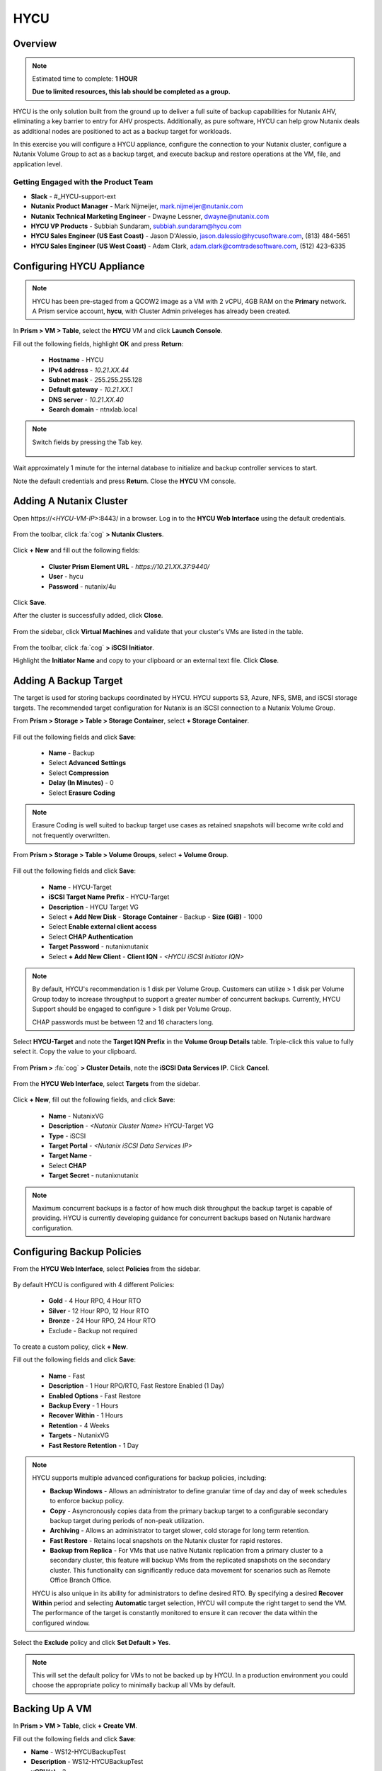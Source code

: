 ----
HYCU
----

Overview
++++++++

.. note::

  Estimated time to complete: **1 HOUR**

  **Due to limited resources, this lab should be completed as a group.**

HYCU is the only solution built from the ground up to deliver a full suite of backup capabilities for Nutanix AHV, eliminating a key barrier to entry for AHV prospects. Additionally, as pure software, HYCU can help grow Nutanix deals as additional nodes are positioned to act as a backup target for workloads.

In this exercise you will configure a HYCU appliance, configure the connection to your Nutanix cluster, configure a Nutanix Volume Group to act as a backup target, and execute backup and restore operations at the VM, file, and application level.

Getting Engaged with the Product Team
.....................................

- **Slack** - #_HYCU-support-ext
- **Nutanix Product Manager** - Mark Nijmeijer, mark.nijmeijer@nutanix.com
- **Nutanix Technical Marketing Engineer** - Dwayne Lessner, dwayne@nutanix.com
- **HYCU VP Products** - Subbiah Sundaram, subbiah.sundaram@hycu.com
- **HYCU Sales Engineer (US East Coast)** - Jason D'Alessio, jason.dalessio@hycusoftware.com, (813) 484-5651
- **HYCU Sales Engineer (US West Coast)** - Adam Clark, adam.clark@comtradesoftware.com, (512) 423-6335

Configuring HYCU Appliance
++++++++++++++++++++++++++

.. note::

  HYCU has been pre-staged from a QCOW2 image as a VM with 2 vCPU, 4GB RAM on the **Primary** network. A Prism service account, **hycu**, with Cluster Admin priveleges has already been created.

In **Prism > VM > Table**, select the **HYCU** VM and click **Launch Console**.

Fill out the following fields, highlight **OK** and press **Return**:

  - **Hostname** - HYCU
  - **IPv4 address** - *10.21.XX.44*
  - **Subnet mask** - 255.255.255.128
  - **Default gateway** - *10.21.XX.1*
  - **DNS server** - *10.21.XX.40*
  - **Search domain** - ntnxlab.local

.. note:: Switch fields by pressing the Tab key.

  .. figure:: https://s3.amazonaws.com/s3.nutanixworkshops.com/ts18/hycu/1.png

Wait approximately 1 minute for the internal database to initialize and backup controller services to start.

Note the default credentials and press **Return**. Close the **HYCU** VM console.

  .. figure:: https://s3.amazonaws.com/s3.nutanixworkshops.com/ts18/hycu/2.png

Adding A Nutanix Cluster
++++++++++++++++++++++++

Open \https://<*HYCU-VM-IP*>:8443/ in a browser. Log in to the **HYCU Web Interface** using the default credentials.

  .. figure:: https://s3.amazonaws.com/s3.nutanixworkshops.com/ts18/hycu/3.png

From the toolbar, click :fa:`cog` **> Nutanix Clusters**.

  .. figure:: https://s3.amazonaws.com/s3.nutanixworkshops.com/ts18/hycu/4.png

Click **+ New** and fill out the following fields:

  - **Cluster Prism Element URL** - *https://10.21.XX.37:9440/*
  - **User** - hycu
  - **Password** - nutanix/4u

  .. figure:: https://s3.amazonaws.com/s3.nutanixworkshops.com/ts18/hycu/5.png

Click **Save**.

After the cluster is successfully added, click **Close**.

  .. figure:: https://s3.amazonaws.com/s3.nutanixworkshops.com/ts18/hycu/6.png

From the sidebar, click **Virtual Machines** and validate that your cluster's VMs are listed in the table.

  .. figure:: https://s3.amazonaws.com/s3.nutanixworkshops.com/ts18/hycu/7.png

From the toolbar, click :fa:`cog` **> iSCSI Initiator**.

Highlight the **Initiator Name** and copy to your clipboard or an external text file. Click **Close**.

 .. figure:: https://s3.amazonaws.com/s3.nutanixworkshops.com/ts18/hycu/8.png

Adding A Backup Target
++++++++++++++++++++++

The target is used for storing backups coordinated by HYCU. HYCU supports S3, Azure, NFS, SMB, and iSCSI storage targets. The recommended target configuration for Nutanix is an iSCSI connection to a Nutanix Volume Group.

From **Prism > Storage > Table > Storage Container**, select **+ Storage Container**.

  .. figure:: https://s3.amazonaws.com/s3.nutanixworkshops.com/ts18/hycu/9.png

Fill out the following fields and click **Save**:

  - **Name** - Backup
  - Select **Advanced Settings**
  - Select **Compression**
  - **Delay (In Minutes)** - 0
  - Select **Erasure Coding**

  .. figure:: https://s3.amazonaws.com/s3.nutanixworkshops.com/ts18/hycu/10.png

.. note:: Erasure Coding is well suited to backup target use cases as retained snapshots will become write cold and not frequently overwritten.

From **Prism > Storage > Table > Volume Groups**, select **+ Volume Group**.

  .. figure:: https://s3.amazonaws.com/s3.nutanixworkshops.com/ts18/hycu/11.png

Fill out the following fields and click **Save**:

  - **Name** - HYCU-Target
  - **iSCSI Target Name Prefix** - HYCU-Target
  - **Description** - HYCU Target VG
  - Select **+ Add New Disk**
    - **Storage Container** - Backup
    - **Size (GiB)** - 1000
  - Select **Enable external client access**
  - Select **CHAP Authentication**
  - **Target Password** - nutanixnutanix
  - Select **+ Add New Client**
    - **Client IQN** - *<HYCU iSCSI Initiator IQN>*

  .. figure:: https://s3.amazonaws.com/s3.nutanixworkshops.com/ts18/hycu/12.png

  .. figure:: https://s3.amazonaws.com/s3.nutanixworkshops.com/ts18/hycu/13.png

.. note::

  By default, HYCU's recommendation is 1 disk per Volume Group. Customers can utilize > 1 disk per Volume Group today to increase throughput to support a greater number of concurrent backups. Currently, HYCU Support should be engaged to configure > 1 disk per Volume Group.

  CHAP passwords must be between 12 and 16 characters long.

Select **HYCU-Target** and note the **Target IQN Prefix** in the **Volume Group Details** table. Triple-click this value to fully select it. Copy the value to your clipboard.

  .. figure:: https://s3.amazonaws.com/s3.nutanixworkshops.com/ts18/hycu/14.png

From **Prism >** :fa:`cog` **> Cluster Details**, note the **iSCSI Data Services IP**. Click **Cancel**.

  .. figure:: https://s3.amazonaws.com/s3.nutanixworkshops.com/ts18/hycu/15.png

From the **HYCU Web Interface**, select **Targets** from the sidebar.

  .. figure:: https://s3.amazonaws.com/s3.nutanixworkshops.com/ts18/hycu/16.png

Click **+ New**, fill out the following fields, and click **Save**:

  - **Name** - NutanixVG
  - **Description** - *<Nutanix Cluster Name>* HYCU-Target VG
  - **Type** - iSCSI
  - **Target Portal** - *<Nutanix iSCSI Data Services IP>*
  - **Target Name** -
  - Select **CHAP**
  - **Target Secret** - nutanixnutanix

  .. figure:: https://s3.amazonaws.com/s3.nutanixworkshops.com/ts18/hycu/17.png

.. note:: Maximum concurrent backups is a factor of how much disk throughput the backup target is capable of providing. HYCU is currently developing guidance for concurrent backups based on Nutanix hardware configuration.

Configuring Backup Policies
+++++++++++++++++++++++++++

From the **HYCU Web Interface**, select **Policies** from the sidebar.

  .. figure:: https://s3.amazonaws.com/s3.nutanixworkshops.com/ts18/hycu/18.png

By default HYCU is configured with 4 different Policies:

  - **Gold** - 4 Hour RPO, 4 Hour RTO
  - **Silver** - 12 Hour RPO, 12 Hour RTO
  - **Bronze** - 24 Hour RPO, 24 Hour RTO
  - Exclude - Backup not required

To create a custom policy, click **+ New**.

Fill out the following fields and click **Save**:

  - **Name** - Fast
  - **Description** - 1 Hour RPO/RTO, Fast Restore Enabled (1 Day)
  - **Enabled Options** - Fast Restore
  - **Backup Every** - 1 Hours
  - **Recover Within** - 1 Hours
  - **Retention** - 4 Weeks
  - **Targets** - NutanixVG
  - **Fast Restore Retention** - 1 Day

  .. figure:: https://s3.amazonaws.com/s3.nutanixworkshops.com/ts18/hycu/19.png

.. note::

  HYCU supports multiple advanced configurations for backup policies, including:

  - **Backup Windows** - Allows an administrator to define granular time of day and day of week schedules to enforce backup policy.
  - **Copy** - Asyncronously copies data from the primary backup target to a configurable secondary backup target during periods of non-peak utilization.
  - **Archiving** - Allows an administrator to target slower, cold storage for long term retention.
  - **Fast Restore** - Retains local snapshots on the Nutanix cluster for rapid restores.
  - **Backup from Replica** - For VMs that use native Nutanix replication from a primary cluster to a secondary cluster, this feature will backup VMs from the replicated snapshots on the secondary cluster. This functionality can significantly reduce data movement for scenarios such as Remote Office Branch Office.

  HYCU is also unique in its ability for administrators to define desired RTO. By specifying a desired **Recover Within** period and selecting **Automatic** target selection, HYCU will compute the right target to send the VM. The performance of the target is constantly monitored to ensure it can recover the data within the configured window.

Select the **Exclude** policy and click **Set Default > Yes**.

.. note:: This will set the default policy for VMs to not be backed up by HYCU. In a production environment you could choose the appropriate policy to minimally backup all VMs by default.

Backing Up A VM
+++++++++++++++

In **Prism > VM > Table**, click **+ Create VM**.

Fill out the following fields and click **Save**:

- **Name** - WS12-HYCUBackupTest
- **Description** - WS12-HYCUBackupTest
- **vCPU(s)** - 2
- **Number of Cores per vCPU** - 1
- **Memory** - 4 GiB
- Select **+ Add New Disk**

  - **Operation** - Clone from Image Service
  - **Image** - Windows2012
  - Select **Add**
- Select **Add New NIC**

  - **VLAN Name** - Primary
  - Select **Add**

Select the **WS12-HYCUBackupTest** VM and click **Power on**.

Once the VM has started, click **Launch Console**.

Complete the Sysprep process and provide a password for the local Administrator account.

Log in as the local Administrator and create multiple files on the desktop (e.g. documents, images, etc.).

  .. figure:: https://s3.amazonaws.com/s3.nutanixworkshops.com/ts18/hycu/20.png

From the **HYCU Web Interface**, select **Virtual Machines** from the sidebar.

  .. figure:: https://s3.amazonaws.com/s3.nutanixworkshops.com/ts18/hycu/21.png

Select **WS12-HYCUBackupTest** and click **Policies**.

  .. figure:: https://s3.amazonaws.com/s3.nutanixworkshops.com/ts18/hycu/22.png

.. note::

  HYCU will automatically synchronize at regular intervals. If **WS12-HYCUBackupTest** does not appear in the list of available Virtual Machines, click **Synchronize** to pull the updated list from Prism.

Select **Fast** and click **Assign**.

  .. figure:: https://s3.amazonaws.com/s3.nutanixworkshops.com/ts18/hycu/23.png

Select **Jobs** from the sidebar and monitor the backup progress for **WS12-HYCUBackupTest**.

  .. figure:: https://s3.amazonaws.com/s3.nutanixworkshops.com/ts18/hycu/24.png

Upon completion of the first full backup, select **Dashboard** from the sidebar and confirm all policies are compliant and 100% of VM's have been protected.

  .. figure:: https://s3.amazonaws.com/s3.nutanixworkshops.com/ts18/hycu/25.png

Select **Virtual Machines** from the sidebar and select **WS12-HYCUBackupTest**. Click **Backup** to manually trigger an incremental backup.

  .. figure:: https://s3.amazonaws.com/s3.nutanixworkshops.com/ts18/hycu/26.png

Restoring A VM
++++++++++++++

Select **Virtual Machines** from the sidebar and select **WS12-HYCUBackupTest**.

In the **Details** table below, mouse over the **Compliancy** and **Backup Status** icons for additional information about each Restore Point.

  .. figure:: https://s3.amazonaws.com/s3.nutanixworkshops.com/ts18/hycu/27.png

Select the most recent incremental snapshot and click **Restore VM**. Select **Clone VM** and click **Next**.

  .. figure:: https://s3.amazonaws.com/s3.nutanixworkshops.com/ts18/hycu/28.png

.. note:: In addition to restoring the original VM and cloning, HYCU also offers the ability to export the disk image for a given Restore Point to an SMB share or NFS mount. If multiple Nutanix clusters are configured, HYCU can also restore a VM to an alternate cluster.

Select the **Default** Storage Container and **Power Virtual Machine On**. Click **Restore**.

  .. figure:: https://s3.amazonaws.com/s3.nutanixworkshops.com/ts18/hycu/29.png

In **Prism > VM > Table**, note that the original VM has been powered off and the cloned VM is now available - congratulations, you have restored your first VM from backup.

  .. figure:: https://s3.amazonaws.com/s3.nutanixworkshops.com/ts18/hycu/30.png

.. note:: Automatically powering off the original VM is important to prevent potential network or service conflicts.

Power off the cloned VM and power on the original VM.

  .. figure:: https://s3.amazonaws.com/s3.nutanixworkshops.com/ts18/hycu/31.png

From **HYCU > Virtual Machines**, click **Synchronize**.

  .. figure:: https://s3.amazonaws.com/s3.nutanixworkshops.com/ts18/hycu/32.png

.. note:: The cloned VM inherits the default HYCU Policy, and not the Policy assigned to the original VM.

Select **WS12-HYCUBackupTest**. Select the most recent Restore Point and click **Restore VM**. Select **Restore VM** and click **Next**.

  .. figure:: https://s3.amazonaws.com/s3.nutanixworkshops.com/ts18/hycu/33.png

Click **Restore**.

  .. figure:: https://s3.amazonaws.com/s3.nutanixworkshops.com/ts18/hycu/34.png

.. note:: Unlike restoring to a cloned VM, restoring the original VM maintains the assigned HYCU Policy.

In **Prism > Tasks**, validate that the original VM was deleted, restored, and powered on.

  .. figure:: https://s3.amazonaws.com/s3.nutanixworkshops.com/ts18/hycu/35.png

Restoring Files
+++++++++++++++

In **Prism > VM > Table**, select the **WS12-HYCUBackupTest** VM and click **Launch Console**.

Log in to the VM as **Administrator** and permanently delete the files previously created on the desktop. Close the console.

From **HYCU > Virtual Machines**, select **WS12-HYCUBackupTest**. Select **Credentials > + New**.

Fill out the following fields and click **Save**:

  - **Name** - WS12-HYCUBackupTest Credentials
  - **Username** - Administrator
  - **Password** - *<WS12-HYCUBackupTest Password>*

  .. figure:: https://s3.amazonaws.com/s3.nutanixworkshops.com/ts18/hycu/36.png

Click **Assign**.

  .. figure:: https://s3.amazonaws.com/s3.nutanixworkshops.com/ts18/hycu/37.png

.. note::

  Credentials are only required to restore files directly to the VM. Note the **Discovery** icon is now green for **WS12-HYCUBackupTest** after valid credentials are applied.

Select the original Full backup Restore Point (prior to deleting the files) and click **Restore Files**.

  .. figure:: https://s3.amazonaws.com/s3.nutanixworkshops.com/ts18/hycu/38.png

Navigate to ``C:\Users\Administrator\Desktop`` and select the deleted files. Click **Next**.

  .. figure:: https://s3.amazonaws.com/s3.nutanixworkshops.com/ts18/hycu/39.png

Select **Restore to Virtual Machine** and click **Next**.

  .. figure:: https://s3.amazonaws.com/s3.nutanixworkshops.com/ts18/hycu/40.png

.. note:: Files can also be restored directly to an SMB share.

Fill out and the fields and click **Restore**:

  - **Path** - Original Location
  - **Mode** - Rename restored
  - Select **Restore ACL**

  .. figure:: https://s3.amazonaws.com/s3.nutanixworkshops.com/ts18/hycu/41.png

In **Prism > VM > Table**, select the **WS12-HYCUBackupTest** VM and click **Launch Console**.

Log in to the VM as **Administrator** and validate the files have been restored with ``.hycu.restored`` file extensions. Remove the extention and open your previously deleted file.

  .. figure:: https://s3.amazonaws.com/s3.nutanixworkshops.com/ts18/hycu/42.png

Performing SQL Server Backup And Restore
++++++++++++++++++++++++++++++++++++++++

.. note::

  This portion of lab should be completed **AFTER** the :ref:`xtractdb_lab` lab.

  Ensure NGT is Enabled on your migrated **UptickAppDB** VM by mounting Nutanix Guest Tools and restarting the **Nutanix Guest Tools Agent** service within the VM.

From **HYCU > Virtual Machines**, select **UptickAppDB**. Select **Credentials > + New**.

Fill out the following fields and click **Save**:

  - **Name** - NTNXLAB Administrator Credentials
  - **Username** - NTNXLAB\\Administrator
  - **Password** - nutanix/4u

  .. figure:: https://s3.amazonaws.com/s3.nutanixworkshops.com/ts18/hycu/43.png

Click **Assign**.

  .. figure:: https://s3.amazonaws.com/s3.nutanixworkshops.com/ts18/hycu/44.png

Click **Synchronize** and validate the **Discovery** column appears green for **UptickAppDB**.

Select **Applications** from the sidebar, select **UptickAppDB\\MSSQLSERVER**, and click **Policies**. Select **Gold** and click **Assign**.

  .. figure:: https://s3.amazonaws.com/s3.nutanixworkshops.com/ts18/hycu/45.png

Select **Jobs** from the sidebar and monitor the backup progress for **UptickAppDB**.

  .. figure:: https://s3.amazonaws.com/s3.nutanixworkshops.com/ts18/hycu/46.png

.. note::

  The job may finish with a warning status due to some databases on the **UptickAppDB** VM being configured with the **Simple Recovery Model** and not supporting transaction log backup. This warning can be ignored as the desired database, Uptick, is configured as **Full Recovery Model**. You can view the detailed output of any warnings or errors by selecting a Job and clicking **Report**.

Upon completion of the backup, connect to the **UptickAppDB** VM via RDP.

From the **UptickAppDB** console, open **PowerShell** and execute the following:

.. code-block:: posh
  :emphasize-lines: 3,5,7,9,13

  [System.Reflection.Assembly]::LoadWithPartialName('Microsoft.SqlServer.SMO') | out-null
  $dbs = New-Object ('Microsoft.SqlServer.Management.Smo.Server') "LOCALHOST"
  # Selects the Uptick database on the local SQL Server instance
  $uptickDb = $dbs.Databases["Uptick"]
  # Displays all tables within the Uptick database
  $uptickDb.Tables | SELECT Name
  # Displays the contents of the Make table
  $uptickDb.ExecuteWithResults("SELECT * FROM dbo.Make").Tables
  # Deletes the Make table from the Uptick database
  $uptickDb.ExecuteNonQuery("DROP TABLE dbo.Make")
  $dbs = New-Object ('Microsoft.SqlServer.Management.Smo.Server') "LOCALHOST"
  $uptickDb = $dbs.Databases["Uptick"]
  # Displays all tables within the Uptick database, note the Make table is no longer present
  $uptickDb.Tables | SELECT Name

From **HYCU > Applications**, select **UptickAppDB\\MSSQLSERVER**. Select the most recent Restore Point (prior to deleting the database table) and click **Restore**.

  .. figure:: https://s3.amazonaws.com/s3.nutanixworkshops.com/ts18/hycu/47.png

Select **Restore application items** and click **Next**.

  .. figure:: https://s3.amazonaws.com/s3.nutanixworkshops.com/ts18/hycu/48.png

Select **Uptick** and click **Restore**.

  .. figure:: https://s3.amazonaws.com/s3.nutanixworkshops.com/ts18/hycu/49.png

Select **Jobs** from the sidebar and monitor the restore progress for **UptickAppDB\\MSSQLSERVER**.

Upon completion of the restore, from the **UptickAppDB** console, open **PowerShell** and execute the following:

.. code-block:: posh
  :emphasize-lines: 3,5,7

  [System.Reflection.Assembly]::LoadWithPartialName('Microsoft.SqlServer.SMO') | out-null
  $dbs = New-Object ('Microsoft.SqlServer.Management.Smo.Server') "LOCALHOST"
  # Selects the Uptick database on the local SQL Server instance
  $uptickDb = $dbs.Databases["Uptick"]
  # Displays all tables within the RESTORED Uptick database, including the previously deleted Make table
  $uptickDb.Tables | SELECT Name
  # Displays the contents of the Make table
  $uptickDb.ExecuteWithResults("SELECT * FROM dbo.Make").Tables

The **Uptick** database has been restored to the in-place **UptickAppDB\\MSSQLSERVER** instance.

Takeaways
+++++++++

  - HYCU provides a full suite of VM and application backup capabilities for AHV & ESX.
  - HYCU is the first product to leverage Nutanix snapshots for both backup and recovery, eliminating VM stun and making it possible to recover rapidly from local Nutanix snapshots.
  - HYCU can also use Nutanix nodes as a backup storage target, providing Nutanix sellers an opportunity to increase deal size.
  - Similar to Prism, HYCU offers an easy, streamlined user experience.
  - HYCU is the only solution for ROBO customers that reduces network bandwidth by 50% by backing up from VM replicas.
  - HYCU will have the first scale-out backup and recovery for AFS reducing resource requirements and time to backup by 90%.
